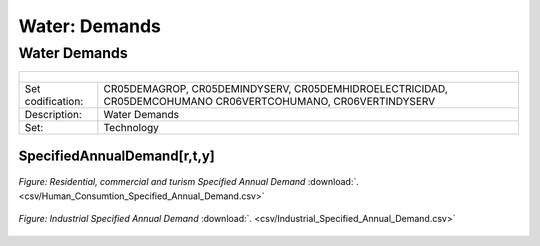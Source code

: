 Water: Demands
==================================

Water Demands
++++++++++

+-------------------------------------------------+-------+--------------+--------------+--------------+--------------+
| .. figure:: img/img_water_demands.png                                                                               |
|    :align:   center                                                                                                 |
|    :width:   500 px                                                                                                 |
+-------------------------------------------------+-------+--------------+--------------+--------------+--------------+
| Set codification:                                       |CR05DEMAGROP, CR05DEMINDYSERV,                             |
|                                                         |CR05DEMHIDROELECTRICIDAD, CR05DEMCOHUMANO                  |   
|                                                         |CR06VERTCOHUMANO, CR06VERTINDYSERV                         |
+-------------------------------------------------+-------+--------------+--------------+--------------+--------------+
| Description:                                            |Water Demands                                              |
+-------------------------------------------------+-------+--------------+--------------+--------------+--------------+
| Set:                                                    |Technology                                                 |
+-------------------------------------------------+-------+--------------+--------------+--------------+--------------+

SpecifiedAnnualDemand[r,t,y]
---------

.. figure::  parameters/Water_Human_Consumtion_Specified_Annual_Demand.png
   :align:   center
   :width:   550 px
   
   *Figure: Residential, commercial and turism Specified Annual Demand* :download:`. <csv/Human_Consumtion_Specified_Annual_Demand.csv>`
   
   
.. figure::  parameters/Industrial_Specified_Annual_Demand.png
   :align:   center
   :width:   550 px
   
   *Figure: Industrial Specified Annual Demand* :download:`. <csv/Industrial_Specified_Annual_Demand.csv>`
   
   


   
